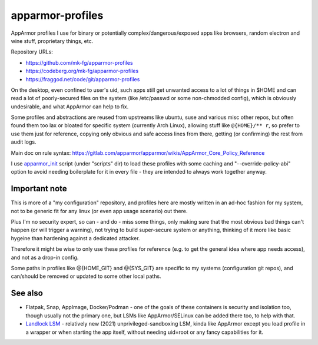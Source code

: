 apparmor-profiles
=================

AppArmor profiles I use for binary or potentially complex/dangerous/exposed apps
like browsers, random electron and wine stuff, proprietary things, etc.

Repository URLs:

- https://github.com/mk-fg/apparmor-profiles
- https://codeberg.org/mk-fg/apparmor-profiles
- https://fraggod.net/code/git/apparmor-profiles

On the desktop, even confined to user's uid, such apps still get unwanted access
to a lot of things in $HOME and can read a lot of poorly-secured files on the system
(like /etc/passwd or some non-chmodded config), which is obviously undesirable,
and what AppArmor can help to fix.

Some profiles and abstractions are reused from upstreams like ubuntu, suse and
various misc other repos, but often found them too lax or bloated for specific
system (currently Arch Linux), allowing stuff like ``@{HOME}/** r``, so prefer to
use them just for reference, copying only obvious and safe access lines from there,
getting (or confirming) the rest from audit logs.

Main doc on rule syntax:
https://gitlab.com/apparmor/apparmor/wikis/AppArmor_Core_Policy_Reference

I use apparmor_init_ script (under "scripts" dir) to load these profiles with
some caching and "--override-policy-abi" option to avoid needing boilerplate
for it in every file - they are intended to always work together anyway.

.. _apparmor_init: scripts/apparmor_init

Important note
--------------

This is more of a "my configuration" repository, and profiles here are mostly
written in an ad-hoc fashion for my system, not to be generic fit for any linux
(or even app usage scenario) out there.

Plus I'm no security expert, so can - and do - miss some things, only making
sure that the most obvious bad things can't happen (or will trigger a warning),
not trying to build super-secure system or anything, thinking of it more like
basic hygeine than hardening against a dedicated attacker.

Therefore it might be wise to only use these profiles for reference
(e.g. to get the general idea where app needs access), and not as a drop-in config.

Some paths in profiles like @{HOME\_GIT} and @{SYS\_GIT} are specific to my
systems (configuration git repos), and can/should be removed or updated to some
other local paths.

See also
--------

- Flatpak, Snap, AppImage, Docker/Podman - one of the goals of these containers
  is security and isolation too, though usually not the primary one,
  but LSMs like AppArmor/SELinux can be added there too, to help with that.

- `Landlock LSM`_ - relatively new (2021) unprivileged-sandboxing LSM, kinda like
  AppArmor except you load profile in a wrapper or when starting the app itself,
  without needing uid=root or any fancy capabilities for it.

.. _Landlock LSM: https://landlock.io/
